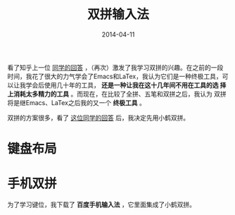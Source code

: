 #+TITLE: 双拼输入法
#+DATE: 2014-04-11

看了知乎上一位 [[http://www.zhihu.com/question/21504638/answer/18439451][同学的回答]] ，（再次）激发了我学习双拼的兴趣。在之前的一段
时间，我花了很大的力气学会了Emacs和LaTex，我认为它们是一种终极工具，可
以让我学会后使用几十年的工具， *还是一种让我在这十几年间不用在工具的选
择上消耗太多精力的工具* 。而现在，在比较了全拼、五笔和双拼之后，我认为
双拼将是继Emacs、LaTex之后我的又一个 *终极工具* 。

双拼的方案很多，看了 [[http://www.zhihu.com/question/20191383/answer/14280298][这位同学的回答]] 后，我决定先用小鹤双拼。

* 键盘布局
[[./img/shuangpin-1.png]]

* 手机双拼
为了学习键位，我下载了 *百度手机输入法* ，它里面集成了小鹤双拼。
